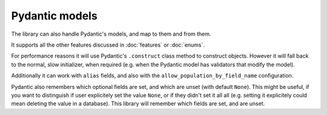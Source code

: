 Pydantic models
===============

The library can also handle Pydantic's models, and map to them and from them.

It supports all the other features discussed in :doc:`features` or :doc:`enums`.

For performance reasons it will use Pydantic's ``.construct`` class method to construct objects.
However it will fall back to the normal, slow initializer, when required (e.g. when the Pydantic model has validators that modify the model).

Additionally it can work with ``alias`` fields, and also with the ``allow_population_by_field_name`` configuration.

.. testsetup:: *

   >>> from dataclasses import dataclass, field
   >>> from enum import Enum, auto
   >>> from typing import Optional
   >>> from dataclass_mapper import mapper, mapper_from, map_to, enum_mapper, enum_mapper_from, init_with_default, assume_not_none
   >>> from pydantic import BaseModel, Field, validator
   >>> import pytest
   >>> from dataclass_mapper.implementations.pydantic_v1 import pydantic_version
   >>> if pydantic_version() >= (2, 0, 0):
   ...     pytest.skip("V1 validators syntax", allow_module_level=True)

.. doctest::

   >>> class Animal(BaseModel):
   ...     name: str
   ...     greeting: str = Field(alias="greetingSound")
   ... 
   ...     @validator("greeting")
   ...     def repeat_greeting(cls, v):
   ...         return " ".join([v] * 3)
   >>>
   >>> @mapper(Animal)
   ... @dataclass
   ... class Pet:
   ...     name: str
   ...     greeting: str
   >>>
   >>> rocky = Pet(name="Rocky", greeting="Woof")
   >>> map_to(rocky, Animal)
   Animal(name='Rocky', greeting='Woof Woof Woof')

Pydantic also remembers which optional fields are set, and which are unset (with default ``None``).
This might be useful, if you want to distinguish if user explicitely set the value ``None``, or if they didn't set it all all (e.g. setting it explicitely could mean deleting the value in a database).
This library will remember which fields are set, and are unset.

.. doctest::

   >>> class Foo(BaseModel):
   ...     x: Optional[float]
   ...     y: Optional[int]
   ...     z: Optional[bool]
   >>>
   >>> @mapper(Foo)
   ... class Bar(BaseModel):
   ...     x: Optional[float] = None
   ...     y: Optional[int] = None
   ...     z: Optional[bool] = None
   >>>
   >>> bar = Bar(x=1.23, z=None)
   >>> sorted(bar.__fields_set__)
   ['x', 'z']
   >>> foo = map_to(bar, Foo)
   >>> foo
   Foo(x=1.23, y=None, z=None)
   >>> sorted(foo.__fields_set__)
   ['x', 'z']
